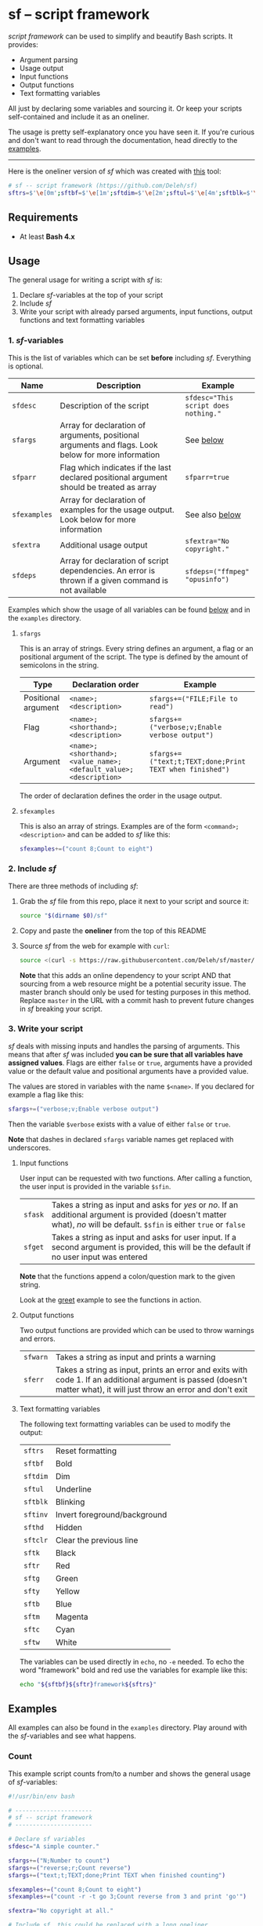 * sf -- script framework

  [[./images/logo.png]]

  /script framework/ can be used to simplify and beautify Bash scripts.
  It provides:

  - Argument parsing
  - Usage output
  - Input functions
  - Output functions
  - Text formatting variables

  All just by declaring some variables and sourcing it.
  Or keep your scripts self-contained and include it as an oneliner.

  The usage is pretty self-explanatory once you have seen it.
  If you're curious and don't want to read through the documentation, head directly to the [[#examples][examples]].

  -----

  Here is the oneliner version of /sf/ which was created with [[https://github.com/precious/bash_minifier][this]] tool:

  #+begin_src sh
    # sf -- script framework (https://github.com/Deleh/sf)
    sftrs=$'\e[0m';sftbf=$'\e[1m';sftdim=$'\e[2m';sftul=$'\e[4m';sftblk=$'\e[5m';sftinv=$'\e[7m';sfthd=$'\e[8m';sftclr=$'\e[1A\e[K';sftk=$'\e[30m';sftr=$'\e[31m';sftg=$'\e[32m';sfty=$'\e[33m';sftb=$'\e[34m';sftm=$'\e[35m';sftc=$'\e[36m';sftw=$'\e[97m';function sferr { echo "${sftbf}${sftr}ERROR${sftrs} $1";[ -z "$2" ]&&exit 1;};function sfwarn { echo "${sftbf}${sfty}WARNING${sftrs} $1";};function sfask { if [ -n "$2" ];then read -r -p "$1? [${sftbf}y${sftrs}/${sftbf}N${sftrs}] " sfin;[[ "$sfin" =~ n|N|^$ ]]&&sfin=false||sfin=true;else read -r -p "$1? [${sftbf}Y${sftrs}/${sftbf}n${sftrs}] " sfin;[[ "$sfin" =~ y|Y|^$ ]]&&sfin=true||sfin=false;fi;};function sfget { if [ -n "$2" ];then read -r -p "$1 [${sftbf}$2${sftrs}]: " sfin;else read -r -p "$1: " sfin;fi;[ "$sfin" == "" ]&&[ "$2" != "" ]&&sfin="$2";};function _sferr { echo "${sftbf}${sftr}SF PARSE ERROR${sftrs} $1";exit 1;};OLDIFS=$IFS;IFS=";";_sfpargs=();_sfpheads=();_sfpoffset=0;_sfptails=();_sfpusage="";_sfoheads=();_sfooffset=0;_sfotails=();declare -A _sfflags;declare -A _sfargs;sfargs=("${sfargs[@]}" "help;h;Show this help message and exit");for a in "${sfargs[@]}";do _sfsubst=${a//";"};_sfcount="$(((${#a} - ${#_sfsubst})))";if [ "$_sfcount" -eq 1 ];then read -r -a _sfparsearr<<<"${a}";[[ " ${_sfpargs[*]} " =~ " ${_sfparsearr[0]} " ]]&&_sferr "${sftbf}${_sfparsearr[0]}${sftrs} is already set: ${sftbf}${a}${sftrs}";_sfpargs+=("${_sfparsearr[0]}");_sfpusage="$_sfpusage ${_sfparsearr[0]}";_sfphead="${_sfparsearr[0]}";[ "${#_sfphead}" -gt "${_sfpoffset}" ]&&_sfpoffset="${#_sfphead}";_sfpheads+=("$_sfphead");_sfptails+=("${_sfparsearr[1]}");elif [ "$_sfcount" -eq 2 ];then read -r -a _sfparsearr<<<"${a}";[ -n "${_sfflags["--${_sfparsearr[0]}"]}" ]&&_sferr "${sftbf}${_sfparsearr[0]}${sftrs} is already set: ${sftbf}${a}${sftrs}";_sfflags["--${_sfparsearr[0]}"]="${_sfparsearr[0]}";[ -n "${_sfflags["-${_sfparsearr[1]}"]}" ]&&_sferr "${sftbf}${_sfparsearr[1]}${sftrs} is already set: ${sftbf}${a}${sftrs}";_sfflags["-${_sfparsearr[1]}"]="${_sfparsearr[0]}";declare "${_sfparsearr[0]//-/_}"=false;_sfohead="-${_sfparsearr[1]}, --${_sfparsearr[0]}";[ "${#_sfohead}" -gt "${_sfooffset}" ]&&_sfooffset="${#_sfohead}";_sfoheads+=("$_sfohead");_sfotails+=("${_sfparsearr[2]}");elif [ "$_sfcount" -eq 4 ];then read -r -a _sfparsearr<<<"${a}";[ -n "${_sfargs["--${_sfparsearr[0]}"]}" ]&&_sferr "${sftbf}${_sfparsearr[0]}${sftrs} is already set: ${sftbf}${a}${sftrs}";_sfargs["--${_sfparsearr[0]}"]="${_sfparsearr[0]}";[ -n "${_sfargs["-${_sfparsearr[1]}"]}" ]&&_sferr "${sftbf}${_sfparsearr[1]}${sftrs} is already set: ${sftbf}${a}${sftrs}";_sfargs["-${_sfparsearr[1]}"]="${_sfparsearr[0]}";declare "${_sfparsearr[0]//-/_}"="${_sfparsearr[3]}";_sfohead="-${_sfparsearr[1]}, --${_sfparsearr[0]} ${_sfparsearr[2]}";[ "${#_sfohead}" -gt "${_sfooffset}" ]&&_sfooffset="${#_sfohead}";_sfoheads+=("$_sfohead");[ "${_sfparsearr[3]}" != "" ]&&_sfotails+=("${_sfparsearr[4]} (default: ${_sfparsearr[3]})")||_sfotails+=("${_sfparsearr[4]}");else _sferr "Wrong argument declaration: ${sftbf}${a}${sftrs}";fi;done;_sfeheads=();_sfetails=();_sfeoffset=0;for e in "${sfexamples[@]}";do _sfsubst=${e//";"};_sfcount="$(((${#e} - ${#_sfsubst})))";if [ "$_sfcount" -eq 1 ];then read -r -a _sfparsearr<<<"${e}";_sfehead="${_sfparsearr[0]}";[ "${#_sfehead}" -gt "${_sfeoffset}" ]&&_sfeoffset="${#_sfehead}";_sfeheads+=("$_sfehead");_sfetails+=("${_sfparsearr[1]}");else _sferr "Wrong example declaration: ${sftbf}${e}${sftrs}";fi;done;IFS=$OLDIFS;[ "$sfparr" == true ]&&[ "${#_sfpargs[@]}" == 0 ]&&_sferr "At least one positional argument must be used with ${sftbf}sfparr${sftrs}";_sfpoffset=$(("_sfpoffset" + 3));_sfooffset=$(("_sfooffset" + 3));_sfeoffset=$(("_sfeoffset" + 3));_sfwidth=$(stty size|cut -d ' ' -f 2);_sfpdesc="";for i in "${!_sfptails[@]}";do _sfptail="${_sfptails[$i]}";if [ "$((${#_sfptail} + _sfpoffset))" -gt "$_sfwidth" ];then _sftmpwidth="$((_sfwidth - _sfpoffset))";_sftmpwidth=$(echo -e "${_sftmpwidth}\n1"|sort -nr|head -n 1);_sfptail=$(echo "$_sfptail"|fold -s -w "$_sftmpwidth");_sfptail="${_sfptail//$' \n'/$'\n;'}";fi;_sfpdesc="${_sfpdesc}  ${_sfpheads[$i]};${_sfptail}\n";done;_sfodesc="";for i in "${!_sfotails[@]}";do _sfotail="${_sfotails[$i]}";if [ "$((${#_sfotail} + _sfooffset))" -gt "$_sfwidth" ];then _sftmpwidth="$((_sfwidth - _sfooffset))";_sftmpwidth=$(echo -e "${_sftmpwidth}\n1"|sort -nr|head -n 1);_sfotail=$(echo "$_sfotail"|fold -s -w "$_sftmpwidth");_sfotail="${_sfotail//$' \n'/$'\n;'}";fi;_sfodesc="${_sfodesc}  ${_sfoheads[$i]};${_sfotail}\n";done;_sfexamples="";for i in "${!_sfetails[@]}";do _sfetail="${_sfetails[$i]}";if [ "$((${#_sfetail} + _sfeoffset))" -gt "$_sfwidth" ];then _sftmpwidth="$((_sfwidth - _sfeoffset))";_sftmpwidth=$(echo -e "${_sftmpwidth}\n1"|sort -nr|head -n 1);_sfetail=$(echo "$_sfetail"|fold -s -w "$_sftmpwidth");_sfetail="${_sfetail//$' \n'/$'\n;'}";fi;_sfexamples="${_sfexamples}  ${_sfeheads[$i]};${_sfetail}\n";done;function _sfusage { echo -n "Usage: $(basename "$0") [OPTIONS]";echo -ne "$_sfpusage";[ "$sfparr" == true ]&&echo -n " ...";echo;[ -n "${sfdesc}" ]&&echo -e "\n$sfdesc"|fold -s -w "$_sfwidth";if [ "$_sfpdesc" != "" ];then echo -e "\nPOSITIONAL ARGUMENTS";echo -e "$_sfpdesc"|column -s ";" -t;fi;if [ "$_sfodesc" != "" ];then echo -e "\nOPTIONS";echo -e "$_sfodesc"|column -s ";" -t;fi;if [ "$_sfexamples" != "" ];then echo -e "\nEXAMPLES";echo -e "$_sfexamples"|column -s ";" -t;fi;if [ -n "${sfextra}" ];then echo -e "\n$sfextra";fi;exit 0;};for a in "$@";do [ "$a" == "-h" ]||[ "$a" == "--help" ]&&_sfusage;done;for d in "${sfdeps[@]}";do if ! command -v "$d"&>/dev/null;then sferr "Command ${sftbf}${d}${sftrs} not found" 0;_sfdeperr=true;fi;done;[ "$_sfdeperr" == true ]&&exit 1;while(("$#"));do if [ -n "${_sfflags["$1"]}" ];then declare "${_sfflags["$1"]//-/_}"=true;elif [ -n "${_sfargs["$1"]}" ];then if [ -n "$2" ]&&[ "${2:0:1}" != "-" ];then declare "${_sfargs["$1"]//-/_}"="$2";shift;else sferr "Argument for ${sftbf}${1}${sftrs} missing";fi;else if [ "${1:0:1}" == "-" ];then sferr "Unsupported argument/flag: ${sftbf}${1}${sftrs}";else if [ "${#_sfpargs[@]}" != 0 ];then declare "${_sfpargs[0]//-/_}"="$1";[ "$sfparr" == true ]&&_sfplast="${_sfpargs[0]//-/_}"&&_sfparr=("$1");_sfpargs=("${_sfpargs[@]:1}");elif [ "$sfparr" == true ];then _sfparr+=("$1");else sferr "Too many positional arguments";fi;fi;fi;shift;done;[ "$sfparr" == true ]&&[ "${#_sfparr[@]}" -gt 0 ]&&read -r -a "${_sfplast?}"<<<"${_sfparr[@]}";if [ "${#_sfpargs[@]}" -gt 0 ];then for p in "${_sfpargs[@]}";do sferr "Positional argument ${sftbf}${p}${sftrs} missing" 0;done;exit 1;fi;unset a d e i OLDIFS _sfargs _sfehead _sfeheads _sfeoffset _sferr _sfetails _sfexamples _sfflags _sfodesc _sfohead _sfoheads _sfooffset _sfotails _sfpargs _sfparr _sfpdesc _sfphead _sfpheads _sfplast _sfpoffset _sfptails _sfpusage _sftmpwidth _sfusage _sfwidth
  #+end_src

** Requirements

   - At least *Bash 4.x*

** Usage

   The general usage for writing a script with /sf/ is:

   1. Declare /sf/-variables at the top of your script
   2. Include /sf/
   3. Write your script with already parsed arguments, input functions, output functions and text formatting variables

*** 1. /sf/-variables

    This is the list of variables which can be set *before* including /sf/.
    Everything is optional.

    | Name         | Description                                                                                          | Example                              |
    |--------------+------------------------------------------------------------------------------------------------------+--------------------------------------|
    | =sfdesc=     | Description of the script                                                                            | ~sfdesc="This script does nothing."~ |
    | =sfargs=     | Array for declaration of arguments, positional arguments and flags. Look below for more information  | See [[#sfargs][below]]                            |
    | =sfparr=     | Flag which indicates if the last declared positional argument should be treated as array             | ~sfparr=true~                        |
    | =sfexamples= | Array for declaration of examples for the usage output. Look below for more information              | See also [[#sfexamples][below]]                       |
    | =sfextra=    | Additional usage output                                                                              | ~sfextra="No copyright."~            |
    | =sfdeps=     | Array for declaration of script dependencies. An error is thrown if a given command is not available | ~sfdeps=("ffmpeg" "opusinfo")~       |

    Examples which show the usage of all variables can be found [[#examples][below]] and in the =examples= directory.

**** =sfargs=
     :properties:
     :custom_id: sfargs
     :end:

     This is an array of strings.
     Every string defines an argument, a flag or an positional argument of the script.
     The type is defined by the amount of semicolons in the string.

     | Type                | Declaration order                                               | Example                                                 |
     |---------------------+-----------------------------------------------------------------+---------------------------------------------------------|
     | Positional argument | =<name>;<description>=                                          | ~sfargs+=("FILE;File to read")~                         |
     | Flag                | =<name>;<shorthand>;<description>=                              | ~sfargs+=("verbose;v;Enable verbose output")~           |
     | Argument            | =<name>;<shorthand>;<value_name>;<default_value>;<description>= | ~sfargs+=("text;t;TEXT;done;Print TEXT when finished")~ |

     The order of declaration defines the order in the usage output.

**** =sfexamples=
     :properties:
     :custom_id: sfexamples
     :end:

     This is also an array of strings.
     Examples are of the form =<command>;<description>= and can be added to /sf/ like this:

     #+begin_src sh
       sfexamples+=("count 8;Count to eight")
     #+end_src

*** 2. Include /sf/

    There are three methods of including /sf/:

    1. Grab the /sf/ file from this repo, place it next to your script and source it:
       #+begin_src sh
         source "$(dirname $0)/sf"
       #+end_src

    2. Copy and paste the *oneliner* from the top of this README

    3. Source /sf/ from the web for example with =curl=:
       #+begin_src sh
         source <(curl -s https://raw.githubusercontent.com/Deleh/sf/master/sf)
       #+end_src
       *Note* that this adds an online dependency to your script AND that sourcing from a web resource might be a potential security issue.
       The master branch should only be used for testing purposes in this method.
       Replace =master= in the URL with a commit hash to prevent future changes in /sf/ breaking your script.

*** 3. Write your script

    /sf/ deals with missing inputs and handles the parsing of arguments.
    This means that after /sf/ was included *you can be sure that all variables have assigned values*.
    Flags are either =false= or =true=, arguments have a provided value or the default value and positional arguments have a provided value.

    The values are stored in variables with the name =$<name>=.
    If you declared for example a flag like this:

    #+begin_src sh
      sfargs+=("verbose;v;Enable verbose output")
    #+end_src

    Then the variable =$verbose= exists with a value of either =false= or =true=.

    *Note* that dashes in declared =sfargs= variable names get replaced with underscores.

**** Input functions

     User input can be requested with two functions.
     After calling a function, the user input is provided in the variable =$sfin=.

     | =sfask= | Takes a string as input and asks for /yes/ or /no/. If an additional argument is provided (doesn't matter what), /no/ will be default. =$sfin= is either =true= or =false= |
     | =sfget= | Takes a string as input and asks for user input. If a second argument is provided, this will be the default if no user input was entered                                   |

     *Note* that the functions append a colon/question mark to the given string.

     Look at the [[#greet][greet]] example to see the functions in action.

**** Output functions

     Two output functions are provided which can be used to throw warnings and errors.

     | =sfwarn= | Takes a string as input and prints a warning                                                                                                                          |
     | =sferr=  | Takes a string as input, prints an error and exits with code 1. If an additional argument is passed (doesn't matter what), it will just throw an error and don't exit |

**** Text formatting variables

     The following text formatting variables can be used to modify the output:

     | =sftrs=    | Reset formatting             |
     | =sftbf=    | Bold                         |
     | =sftdim=   | Dim                          |
     | =sftul=    | Underline                    |
     | =sftblk=   | Blinking                     |
     | =sftinv=   | Invert foreground/background |
     | =sfthd=    | Hidden                       |
     | =sftclr=   | Clear the previous line      |
     | =sftk=     | Black                        |
     | =sftr=     | Red                          |
     | =sftg=     | Green                        |
     | =sfty=     | Yellow                       |
     | =sftb=     | Blue                         |
     | =sftm=     | Magenta                      |
     | =sftc=     | Cyan                         |
     | =sftw=     | White                        |

     The variables can be used directly in =echo=, no =-e= needed.
     To echo the word "framework" bold and red use the variables for example like this:

     #+begin_src sh
       echo "${sftbf}${sftr}framework${sftrs}"
     #+end_src

** Examples
   :properties:
   :custom_id: examples
   :end:

   All examples can also be found in the =examples= directory.
   Play around with the /sf/-variables and see what happens.

*** Count

    This example script counts from/to a number and shows the general usage of /sf/-variables:

    #+begin_src sh
      #!/usr/bin/env bash

      # ----------------------
      # sf -- script framework
      # ----------------------

      # Declare sf variables
      sfdesc="A simple counter."

      sfargs+=("N;Number to count")
      sfargs+=("reverse;r;Count reverse")
      sfargs+=("text;t;TEXT;done;Print TEXT when finished counting")

      sfexamples+=("count 8;Count to eight")
      sfexamples+=("count -r -t go 3;Count reverse from 3 and print 'go'")

      sfextra="No copyright at all."

      # Include sf, this could be replaced with a long oneliner
      source "$(dirname $0)/sf"

      # ----------------------
      # Actual script
      # ----------------------

      if [ "$N" -gt 10 ]; then                    # Use parsed positional argument
          sferr "I can only count to/from 10"     # Throw an error and exit
      fi

      counter="$N"                                # Use parsed positional argument
      echo -n "$sftbf"                            # Print everyting from here bold
      while [ "$counter" -gt 0 ]; do
          if [ "$reverse" == true ]; then         # Use parsed flag
              echo "  $counter"
          else
              echo "  $(expr $N - $counter + 1)"  # Use parsed positional argument
          fi
          counter=$(expr $counter - 1)
          sleep 1
      done
      echo -n "$sftrs"                            # Reset text formatting
      echo "  $text"                              # Use parsed argument
    #+end_src

    The usage output of the script is:

    #+begin_example
      Usage: count [OPTIONS] N

      A simple counter.

      POSITIONAL ARGUMENTS
        N  Number to count

      OPTIONS
        -r, --reverse    Count reverse
        -t, --text TEXT  Print TEXT when finished counting (default: done)
        -h, --help       Show this help message and exit

      EXAMPLES
        count 8           Count to eight
        count -r -t go 3  Count reverse from 3 and print 'go'

      No copyright at all.
    #+end_example

    An example call looks like this:

    #+begin_example
      $ ./count -r -t go 3
        3
        2
        1
        go
    #+end_example

*** Add

    This script adds numbers and shows the usage of =sfparr=:

    #+begin_src sh
      #!/usr/bin/env bash

      # ----------------------
      # sf -- script framework
      # ----------------------

      # Declare sf variables
      sfdesc="Calculate the sum of multiple numbers."

      sfargs+=("NUMBERS;Numbers which will be added")
      sfargs+=("verbose;v;Enable verbose output")

      sfparr=true  # Treat the last declared positional argument as array

      # Include sf, this could be replaced with a long oneliner
      source "$(dirname $0)/sf"

      # ----------------------
      # Actual script
      # ----------------------

      sum=0

      for n in "${NUMBERS[@]}"; do         # Use parsed positional argument array
          if [ "$verbose" == true ]; then  # Use parsed flag
              echo -n "$sum + $n = "
          fi
          sum="$(expr $sum + $n)"
          if [ "$verbose" == true ]; then  # Use parsed flag
              echo "$sftbf$sum$sftrs"      # Use text formatting variables
          fi
      done

      echo "The sum is: $sftbf$sum$sftrs"  # Use text formatting variables
    #+end_src

    And here is the produced usage:

    #+begin_example
      Usage: add [OPTIONS] NUMBERS ...

      Calculate the sum of multiple numbers.

      POSITIONAL ARGUMENTS
        NUMBERS  Numbers which will be added

      OPTIONS
        -v, --verbose  Enable verbose output
        -h, --help     Show this help message and exit
    #+end_example

    An example call looks like this:

    #+begin_example
      $ ./add -v 1 2 3 4 5
      0 + 1 = 1
      1 + 2 = 3
      3 + 3 = 6
      6 + 4 = 10
      10 + 5 = 15
      The sum is: 15
    #+end_example

*** Greet
    :properties:
    :custom_id: greet
    :end:

    This example greets a user and asks for the age.
    It shows the usage of input functions:

    #+begin_src sh
      #!/usr/bin/env bash

      # ----------------------
      # sf -- script framework
      # ----------------------

      # Declare sf variables
      sfdesc="Greet a person."

      sfargs+=("pretty-useless-flag;p;This is a pretty useless flag which is only used to show correct linebreaks of the usage. Change your terminal size and let this print again to see how the output adapts to your window")
      sfargs+=("ask-for-lastname;l;Ask for lastname")

      # Include sf, this could be replaced with a long oneliner
      source "$(dirname $0)/sf"

      # ----------------------
      # Actual script
      # ----------------------

      sfget "Enter your name"                        # Get input
      echo "Hello ${sfin}!"                          # Use input

      if [ "$ask_for_lastname" == true ]; then       # Use variable with underscores instead of dashes
          sfget "Enter your lastname"                # Get input
          echo "Ah I see, your lastname is ${sfin}"  # Use input
      fi

      sfask "Do you want to tell me your age"        # Ask for YES/no
      if [ "$sfin" == true ]; then                   # Use answer
          sfget "Enter your Age" "80"                # Get input with default value
          sfask "Is $sfin really your age" "no"      # Use input and ask for yes/NO
          if [ "$sfin" == true ]; then               # Use answer
              echo "Great!"
          else
              echo "I knew it!"
          fi
      fi
    #+end_src

    The produced usage:

    #+begin_example
      Usage: greet [OPTIONS]

      Greet a person.

      OPTIONS
        -p, --pretty-useless-flag  This is a pretty useless flag which is only used to
                                   show correct linebreaks of the usage. Change your
                                   terminal size and let this print again to see how
                                   the output adapts to your window
        -l, --ask-for-lastname     Ask for lastname
        -h, --help                 Show this help message and exit
    #+end_example

    An example call looks like this:

    #+begin_example
      $ ./greet
      Enter your name: Jane
      Hello Jane!
      Do you want to tell me your age? [Y/n]
      Enter your Age [80]: 75
      Is 75 really your age? [y/N] y
      Great!
    #+end_example

*** Throw

    This example shows the usage of =sfdeps=:

    #+begin_src sh
      #!/usr/bin/env bash

      # ----------------------
      # sf -- script framework
      # ----------------------

      # Declare sf variables
      sfdesc="A script that shows the usage of 'sfdeps'. It should always throw an error."

      sfdeps=("source" "nonexistent" "alsononexistent" "echo")

      # Include sf, this could be replaced with a long oneliner
      source "$(dirname $0)/sf"

      # ----------------------
      # Actual script
      # ----------------------

      echo "If you see this, the commands 'source', 'nonexistent', 'alsononexistent' and 'echo' are available."
    #+end_src

    The usage output:

    #+begin_example
      Usage: throw [OPTIONS]

      A script that shows the usage of 'sfdeps'. It should always throw an error.

      OPTIONS
        -h, --help  Show this help message and exit
    #+end_example

    And the execution:

    #+begin_example
      $ ./throw
      ERROR Command nonexistent not found
      ERROR Command alsononexistent not found
    #+end_example
